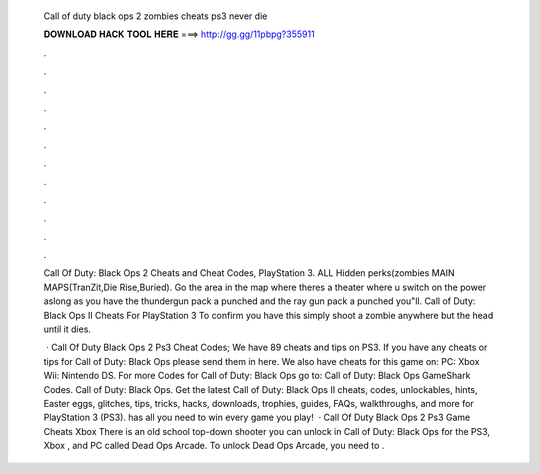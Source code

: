   Call of duty black ops 2 zombies cheats ps3 never die
  
  
  
  𝐃𝐎𝐖𝐍𝐋𝐎𝐀𝐃 𝐇𝐀𝐂𝐊 𝐓𝐎𝐎𝐋 𝐇𝐄𝐑𝐄 ===> http://gg.gg/11pbpg?355911
  
  
  
  .
  
  
  
  .
  
  
  
  .
  
  
  
  .
  
  
  
  .
  
  
  
  .
  
  
  
  .
  
  
  
  .
  
  
  
  .
  
  
  
  .
  
  
  
  .
  
  
  
  .
  
  Call Of Duty: Black Ops 2 Cheats and Cheat Codes, PlayStation 3. ALL Hidden perks(zombies MAIN MAPS(TranZit,Die Rise,Buried). Go the area in the map where theres a theater where u switch on the power aslong as you have the thundergun pack a punched and the ray gun pack a punched you"ll. Call of Duty: Black Ops II Cheats For PlayStation 3 To confirm you have this simply shoot a zombie anywhere but the head until it dies.
  
   · Call Of Duty Black Ops 2 Ps3 Cheat Codes; We have 89 cheats and tips on PS3. If you have any cheats or tips for Call of Duty: Black Ops please send them in here. We also have cheats for this game on: PC: Xbox Wii: Nintendo DS. For more Codes for Call of Duty: Black Ops go to: Call of Duty: Black Ops GameShark Codes. Call of Duty: Black Ops. Get the latest Call of Duty: Black Ops II cheats, codes, unlockables, hints, Easter eggs, glitches, tips, tricks, hacks, downloads, trophies, guides, FAQs, walkthroughs, and more for PlayStation 3 (PS3).  has all you need to win every game you play!  · Call Of Duty Black Ops 2 Ps3 Game Cheats Xbox There is an old school top-down shooter you can unlock in Call of Duty: Black Ops for the PS3, Xbox , and PC called Dead Ops Arcade. To unlock Dead Ops Arcade, you need to .
